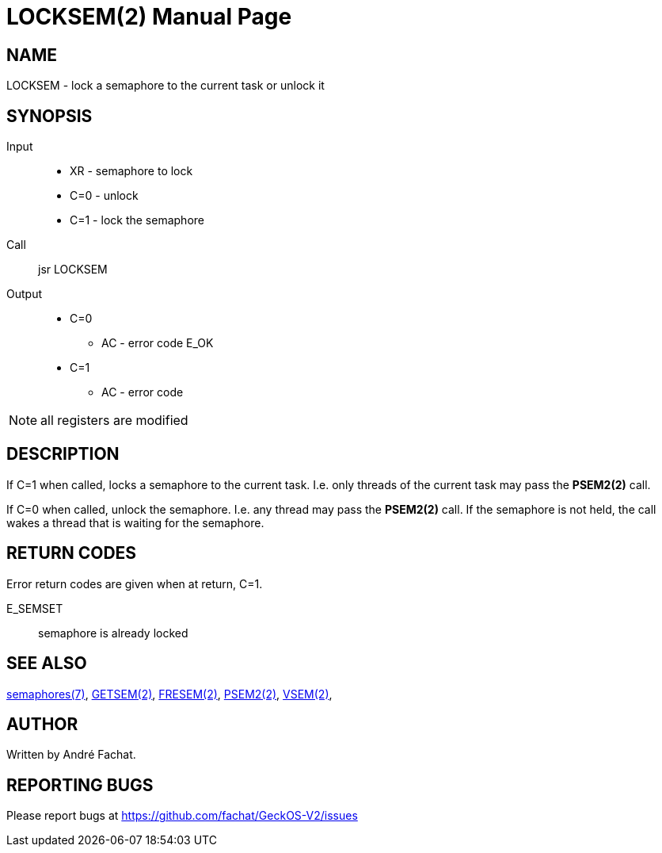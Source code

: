 
= LOCKSEM(2)
:doctype: manpage

== NAME
LOCKSEM - lock a semaphore to the current task or unlock it

== SYNOPSIS
Input::
	* XR - semaphore to lock
	* C=0 - unlock
	* C=1 - lock the semaphore
Call::
	jsr LOCKSEM
Output::
	* C=0
		** AC - error code E_OK
	* C=1
		** AC - error code

NOTE: all registers are modified

== DESCRIPTION
If C=1 when called, locks a semaphore to the current task. I.e. only threads of the current
task may pass the *PSEM2(2)* call.

If C=0 when called, unlock the semaphore. I.e. any thread may pass the *PSEM2(2)* call.
If the semaphore is not held, the call wakes a thread that is waiting for the semaphore.

== RETURN CODES
Error return codes are given when at return, C=1.

E_SEMSET:: semaphore is already locked

== SEE ALSO
link:../semaphores.7.adoc[semaphores(7)], 
link:GETSEM.2.adoc[GETSEM(2)], 
link:FRESEM.2.adoc[FRESEM(2)], 
link:PSEM2.2.adoc[PSEM2(2)], 
link:VSEM.2.adoc[VSEM(2)], 

== AUTHOR
Written by André Fachat.

== REPORTING BUGS
Please report bugs at https://github.com/fachat/GeckOS-V2/issues

